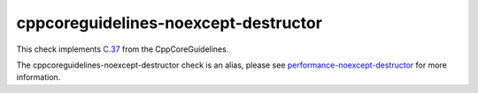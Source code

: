 .. title:: clang-tidy - cppcoreguidelines-noexcept-destructor
.. meta::
   :http-equiv=refresh: 5;URL=../performance/noexcept-destructor.html

cppcoreguidelines-noexcept-destructor
=====================================

This check implements `C.37 <https://isocpp.github.io/CppCoreGuidelines/CppCoreGuidelines#c37-make-destructors-noexcept>`_
from the CppCoreGuidelines.

The cppcoreguidelines-noexcept-destructor check is an alias, please see
`performance-noexcept-destructor <../performance/noexcept-destructor.html>`_
for more information.

